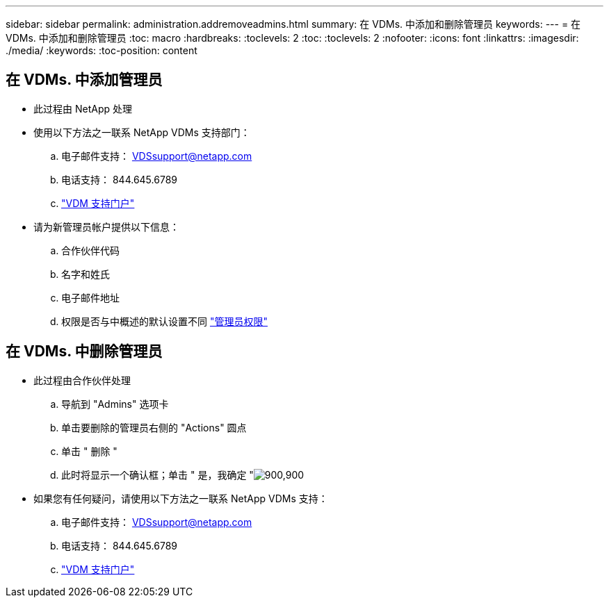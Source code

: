 ---
sidebar: sidebar 
permalink: administration.addremoveadmins.html 
summary: 在 VDMs. 中添加和删除管理员 
keywords:  
---
= 在 VDMs. 中添加和删除管理员
:toc: macro
:hardbreaks:
:toclevels: 2
:toc: 
:toclevels: 2
:nofooter: 
:icons: font
:linkattrs: 
:imagesdir: ./media/
:keywords: 
:toc-position: content




== 在 VDMs. 中添加管理员

* 此过程由 NetApp 处理
* 使用以下方法之一联系 NetApp VDMs 支持部门：
+
.. 电子邮件支持： VDSsupport@netapp.com
.. 电话支持： 844.645.6789
.. link:https://cloudjumper.zendesk.com["VDM 支持门户"]


* 请为新管理员帐户提供以下信息：
+
.. 合作伙伴代码
.. 名字和姓氏
.. 电子邮件地址
.. 权限是否与中概述的默认设置不同 link:FAQ.vdsadminpermissions.html["管理员权限"]






== 在 VDMs. 中删除管理员

* 此过程由合作伙伴处理
+
.. 导航到 "Admins" 选项卡
.. 单击要删除的管理员右侧的 "Actions" 圆点
.. 单击 " 删除 "
.. 此时将显示一个确认框；单击 " 是，我确定 "image:administration.addremoveadmins01.png["900,900"]


* 如果您有任何疑问，请使用以下方法之一联系 NetApp VDMs 支持：
+
.. 电子邮件支持： VDSsupport@netapp.com
.. 电话支持： 844.645.6789
.. link:https://cloudjumper.zendesk.com["VDM 支持门户"]



